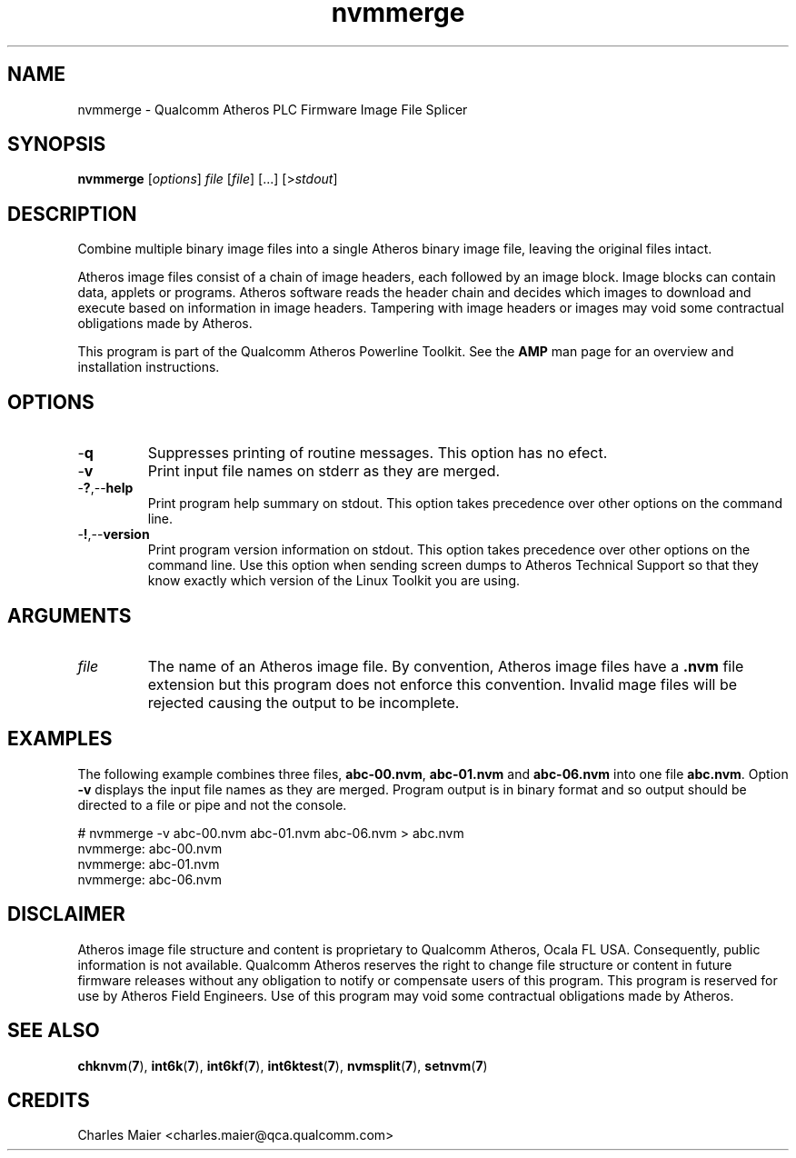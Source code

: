 .TH nvmmerge 1 "April 2013" "plc-utils-2.1.5" "Qualcomm Atheros Powerline Toolkit"

.SH NAME
nvmmerge - Qualcomm Atheros PLC Firmware Image File Splicer

.SH SYNOPSIS
.BR nvmmerge 
.RI [ options ]
.IR file
.RI [ file ]
[...]
.RI [> stdout ]

.SH DESCRIPTION
Combine multiple binary image files into a single Atheros binary image file, leaving the original files intact.

.PP
Atheros image files consist of a chain of image headers, each followed by an image block.
Image blocks can contain data, applets or programs.
Atheros software reads the header chain and decides which images to download and execute based on information in image headers.
Tampering with image headers or images may void some contractual obligations made by Atheros.

.PP
This program is part of the Qualcomm Atheros Powerline Toolkit.
See the \fBAMP\fR man page for an overview and installation instructions.

.SH OPTIONS

.TP
.RB - q
Suppresses printing of routine messages.
This option has no efect.

.TP
.RB - v
Print input file names on stderr as they are merged.

.TP
.RB - ? ,-- help
Print program help summary on stdout.
This option takes precedence over other options on the command line.

.TP
.RB - ! ,-- version
Print program version information on stdout.
This option takes precedence over other options on the command line.
Use this option when sending screen dumps to Atheros Technical Support so that they know exactly which version of the Linux Toolkit you are using.

.SH ARGUMENTS

.TP
.IR file
The name of an Atheros image file.
By convention, Atheros image files have a \fB.nvm\fR file extension but this program does not enforce this convention.
Invalid mage files will be rejected causing the output to be incomplete.

.SH EXAMPLES
The following example combines three files, \fBabc-00.nvm\fR, \fBabc-01.nvm\fR and \fBabc-06.nvm\fR into one file \fBabc.nvm\fR.
Option \fB-v\fR displays the input file names as they are merged.
Program output is in binary format and so output should be directed to a file or pipe and not the console.

.PP
   # nvmmerge -v abc-00.nvm abc-01.nvm abc-06.nvm > abc.nvm
   nvmmerge: abc-00.nvm
   nvmmerge: abc-01.nvm
   nvmmerge: abc-06.nvm

.SH DISCLAIMER
Atheros image file structure and content is proprietary to Qualcomm Atheros, Ocala FL USA.
Consequently, public information is not available.
Qualcomm Atheros reserves the right to change file structure or content in future firmware releases without any obligation to notify or compensate users of this program.
This program is reserved for use by Atheros Field Engineers.
Use of this program may void some contractual obligations made by Atheros.

.SH SEE ALSO
.BR chknvm ( 7 ),
.BR int6k ( 7 ),
.BR int6kf ( 7 ),
.BR int6ktest ( 7 ),
.BR nvmsplit ( 7 ),
.BR setnvm ( 7 )

.SH CREDITS 
 Charles Maier <charles.maier@qca.qualcomm.com>

